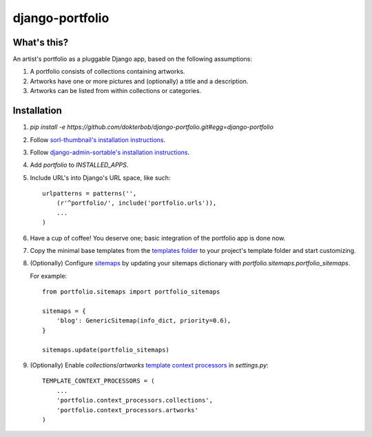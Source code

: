 django-portfolio
================

.. image:: https://secure.travis-ci.org/dokterbob/django-portfolio.png
    :target: http://travis-ci.org/dokterbob/django-portfolio


What's this?
------------
An artist's portfolio as a pluggable Django app, based on the following
assumptions:

1. A portfolio consists of collections containing artworks.
2. Artworks have one or more pictures and (optionally) a title and a description.
3. Artworks can be listed from within collections or categories.

Installation
------------
1. `pip install -e https://github.com/dokterbob/django-portfolio.git#egg=django-portfolio`
2. Follow `sorl-thumbnail's installation instructions <http://sorl-thumbnail.readthedocs.org/en/latest/installation.html#setup>`_.
3. Follow `django-admin-sortable's installation instructions <http://pypi.python.org/pypi/django-admin-sortable/>`_.
4. Add `portfolio` to `INSTALLED_APPS`.
5. Include URL's into Django's URL space, like such::

        urlpatterns = patterns('',
            (r'^portfolio/', include('portfolio.urls')),
            ...
        )

6. Have a cup of coffee! You deserve one; basic integration of the portfolio app is done now.

7. Copy the minimal base templates from the `templates folder <https://github.com/dokterbob/django-portfolio/tree/master/portfolio/templates>`_ to your project's template
   folder and start customizing.

8. (Optionally) Configure `sitemaps <https://docs.djangoproject.com/en/dev/ref/contrib/sitemaps/>`_ by updating
   your sitemaps dictionary with `portfolio.sitemaps.portfolio_sitemaps`.

   For example::

        from portfolio.sitemaps import portfolio_sitemaps

        sitemaps = {
            'blog': GenericSitemap(info_dict, priority=0.6),
        }

        sitemaps.update(portfolio_sitemaps)

9. (Optionally) Enable `collections`/`artworks` `template context processors <https://docs.djangoproject.com/en/dev/ref/settings/#template-context-processors>`_ in `settings.py`::

        TEMPLATE_CONTEXT_PROCESSORS = (
            ...
            'portfolio.context_processors.collections',
            'portfolio.context_processors.artworks'
        )
